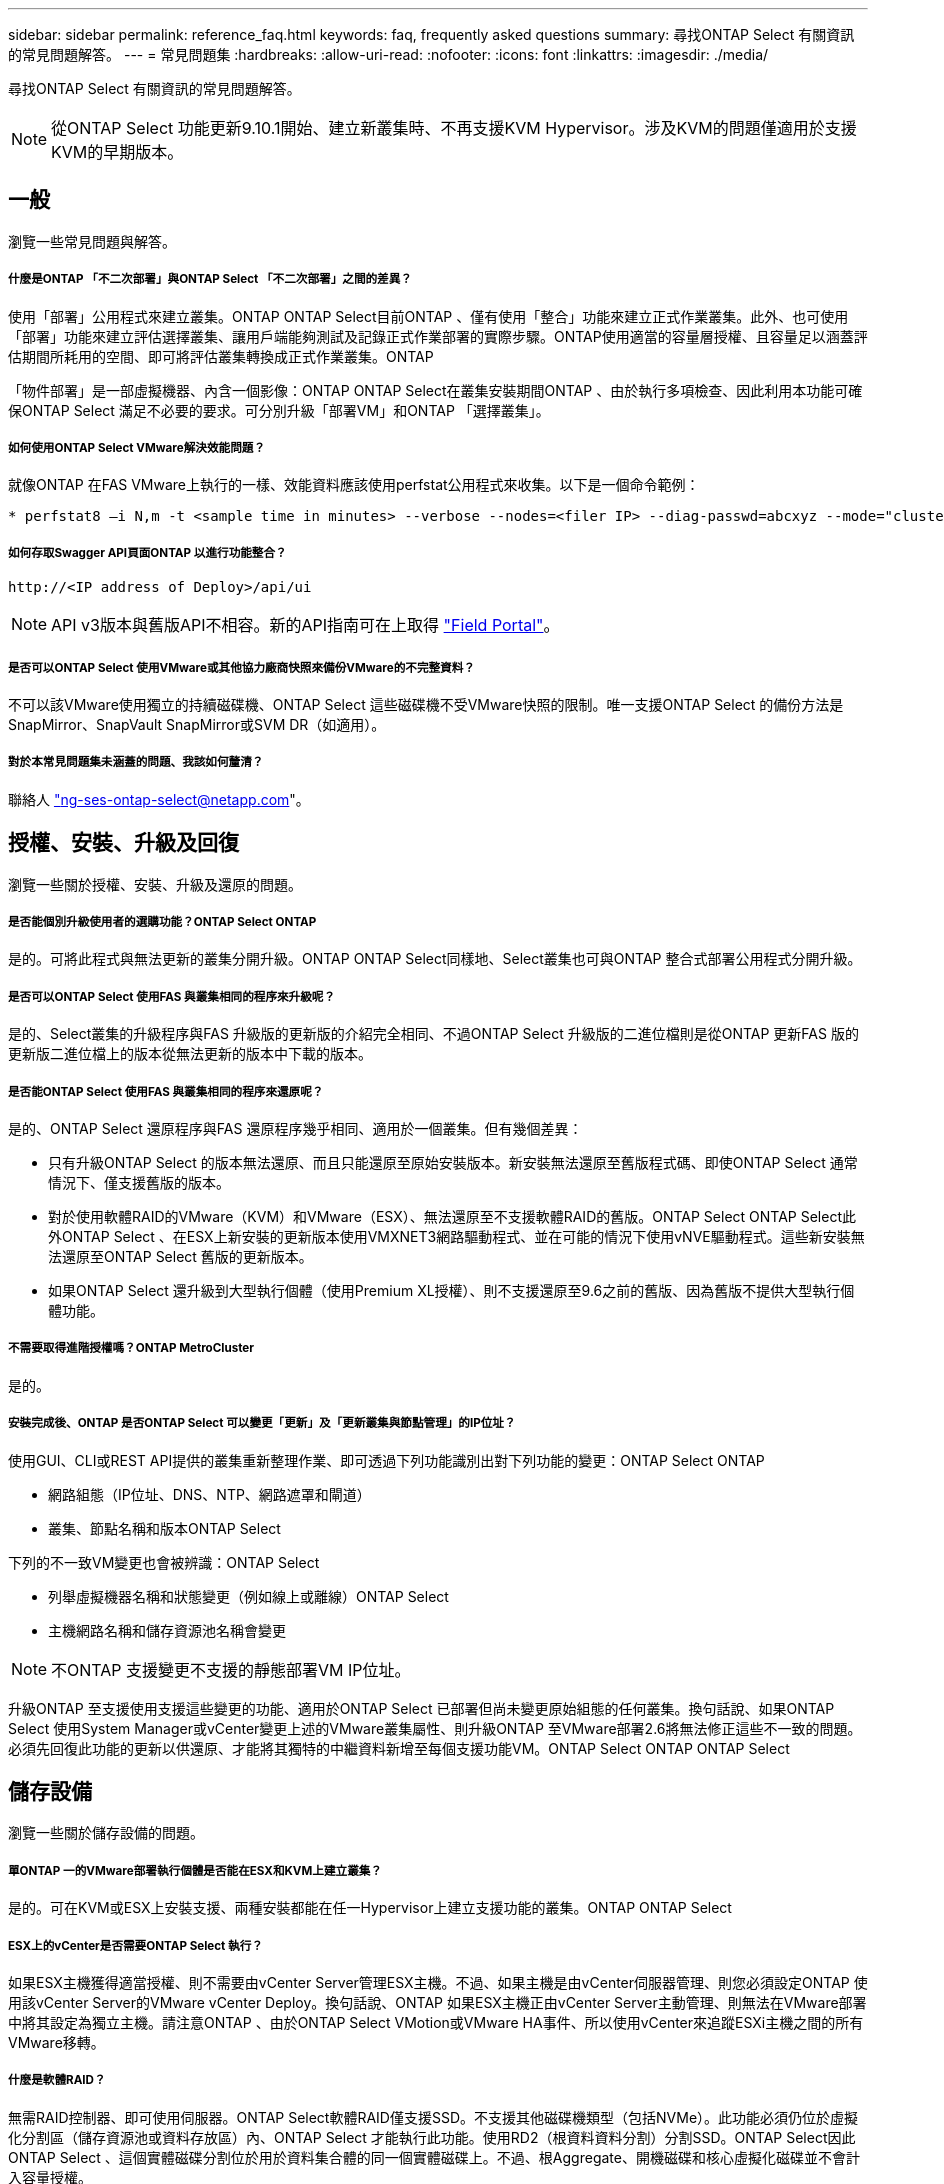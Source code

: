 ---
sidebar: sidebar 
permalink: reference_faq.html 
keywords: faq, frequently asked questions 
summary: 尋找ONTAP Select 有關資訊的常見問題解答。 
---
= 常見問題集
:hardbreaks:
:allow-uri-read: 
:nofooter: 
:icons: font
:linkattrs: 
:imagesdir: ./media/


[role="lead"]
尋找ONTAP Select 有關資訊的常見問題解答。


NOTE: 從ONTAP Select 功能更新9.10.1開始、建立新叢集時、不再支援KVM Hypervisor。涉及KVM的問題僅適用於支援KVM的早期版本。



== 一般

瀏覽一些常見問題與解答。



===== 什麼是ONTAP 「不二次部署」與ONTAP Select 「不二次部署」之間的差異？

使用「部署」公用程式來建立叢集。ONTAP ONTAP Select目前ONTAP 、僅有使用「整合」功能來建立正式作業叢集。此外、也可使用「部署」功能來建立評估選擇叢集、讓用戶端能夠測試及記錄正式作業部署的實際步驟。ONTAP使用適當的容量層授權、且容量足以涵蓋評估期間所耗用的空間、即可將評估叢集轉換成正式作業叢集。ONTAP

「物件部署」是一部虛擬機器、內含一個影像：ONTAP ONTAP Select在叢集安裝期間ONTAP 、由於執行多項檢查、因此利用本功能可確保ONTAP Select 滿足不必要的要求。可分別升級「部署VM」和ONTAP 「選擇叢集」。



===== 如何使用ONTAP Select VMware解決效能問題？

就像ONTAP 在FAS VMware上執行的一樣、效能資料應該使用perfstat公用程式來收集。以下是一個命令範例：

[listing]
----
* perfstat8 –i N,m -t <sample time in minutes> --verbose --nodes=<filer IP> --diag-passwd=abcxyz --mode="cluster-mode" > <name of output file>
----


===== 如何存取Swagger API頁面ONTAP 以進行功能整合？

[listing]
----
http://<IP address of Deploy>/api/ui
----

NOTE: API v3版本與舊版API不相容。新的API指南可在上取得 https://library.netapp.com/ecm/ecm_download_file/ECMLP2845694["Field Portal"]。



===== 是否可以ONTAP Select 使用VMware或其他協力廠商快照來備份VMware的不完整資料？

不可以該VMware使用獨立的持續磁碟機、ONTAP Select 這些磁碟機不受VMware快照的限制。唯一支援ONTAP Select 的備份方法是SnapMirror、SnapVault SnapMirror或SVM DR（如適用）。



===== 對於本常見問題集未涵蓋的問題、我該如何釐清？

聯絡人 link:mailto:ng-ses-ontap-select@netapp.com["ng-ses-ontap-select@netapp.com"]。



== 授權、安裝、升級及回復

瀏覽一些關於授權、安裝、升級及還原的問題。



===== 是否能個別升級使用者的選購功能？ONTAP Select ONTAP

是的。可將此程式與無法更新的叢集分開升級。ONTAP ONTAP Select同樣地、Select叢集也可與ONTAP 整合式部署公用程式分開升級。



===== 是否可以ONTAP Select 使用FAS 與叢集相同的程序來升級呢？

是的、Select叢集的升級程序與FAS 升級版的更新版的介紹完全相同、不過ONTAP Select 升級版的二進位檔則是從ONTAP 更新FAS 版的更新版二進位檔上的版本從無法更新的版本中下載的版本。



===== 是否能ONTAP Select 使用FAS 與叢集相同的程序來還原呢？

是的、ONTAP Select 還原程序與FAS 還原程序幾乎相同、適用於一個叢集。但有幾個差異：

* 只有升級ONTAP Select 的版本無法還原、而且只能還原至原始安裝版本。新安裝無法還原至舊版程式碼、即使ONTAP Select 通常情況下、僅支援舊版的版本。
* 對於使用軟體RAID的VMware（KVM）和VMware（ESX）、無法還原至不支援軟體RAID的舊版。ONTAP Select ONTAP Select此外ONTAP Select 、在ESX上新安裝的更新版本使用VMXNET3網路驅動程式、並在可能的情況下使用vNVE驅動程式。這些新安裝無法還原至ONTAP Select 舊版的更新版本。
* 如果ONTAP Select 還升級到大型執行個體（使用Premium XL授權）、則不支援還原至9.6之前的舊版、因為舊版不提供大型執行個體功能。




===== 不需要取得進階授權嗎？ONTAP MetroCluster

是的。



===== 安裝完成後、ONTAP 是否ONTAP Select 可以變更「更新」及「更新叢集與節點管理」的IP位址？

使用GUI、CLI或REST API提供的叢集重新整理作業、即可透過下列功能識別出對下列功能的變更：ONTAP Select ONTAP

* 網路組態（IP位址、DNS、NTP、網路遮罩和閘道）
* 叢集、節點名稱和版本ONTAP Select


下列的不一致VM變更也會被辨識：ONTAP Select

* 列舉虛擬機器名稱和狀態變更（例如線上或離線）ONTAP Select
* 主機網路名稱和儲存資源池名稱會變更



NOTE: 不ONTAP 支援變更不支援的靜態部署VM IP位址。

升級ONTAP 至支援使用支援這些變更的功能、適用於ONTAP Select 已部署但尚未變更原始組態的任何叢集。換句話說、如果ONTAP Select 使用System Manager或vCenter變更上述的VMware叢集屬性、則升級ONTAP 至VMware部署2.6將無法修正這些不一致的問題。必須先回復此功能的更新以供還原、才能將其獨特的中繼資料新增至每個支援功能VM。ONTAP Select ONTAP ONTAP Select



== 儲存設備

瀏覽一些關於儲存設備的問題。



===== 單ONTAP 一的VMware部署執行個體是否能在ESX和KVM上建立叢集？

是的。可在KVM或ESX上安裝支援、兩種安裝都能在任一Hypervisor上建立支援功能的叢集。ONTAP ONTAP Select



===== ESX上的vCenter是否需要ONTAP Select 執行？

如果ESX主機獲得適當授權、則不需要由vCenter Server管理ESX主機。不過、如果主機是由vCenter伺服器管理、則您必須設定ONTAP 使用該vCenter Server的VMware vCenter Deploy。換句話說、ONTAP 如果ESX主機正由vCenter Server主動管理、則無法在VMware部署中將其設定為獨立主機。請注意ONTAP 、由於ONTAP Select VMotion或VMware HA事件、所以使用vCenter來追蹤ESXi主機之間的所有VMware移轉。



===== 什麼是軟體RAID？

無需RAID控制器、即可使用伺服器。ONTAP Select軟體RAID僅支援SSD。不支援其他磁碟機類型（包括NVMe）。此功能必須仍位於虛擬化分割區（儲存資源池或資料存放區）內、ONTAP Select 才能執行此功能。使用RD2（根資料資料分割）分割SSD。ONTAP Select因此ONTAP Select 、這個實體磁碟分割位於用於資料集合體的同一個實體磁碟上。不過、根Aggregate、開機磁碟和核心虛擬化磁碟並不會計入容量授權。

所有AFF/FAS上可用的RAID方法也可供ONTAP Select VMware使用。這包括RAID 4 RAID DP 、效能不均和RAID-TEC 不含SSD的最小數量視所選的RAID組態類型而定。最佳實務做法至少需要一部備援磁碟機。備用磁碟和同位元檢查磁碟不會計入容量授權。



===== 軟體RAID與硬體RAID組態有何不同？

軟體RAID是ONTAP 整個過程中的一層。軟體RAID提供更多管理控制、因為實體磁碟機已分割成ONTAP Select 實體磁碟、並可作為支援該虛擬機器的原始磁碟使用。雖然使用硬體RAID時、通常只有一個大型LUN可供使用、然後再將其分割出來、以建立ONTAP Select 在VMware內部可見的VMDISK。軟體RAID可作為選項使用、而不需使用硬體RAID。

軟體RAID的部分需求如下：

* 支援ESX和KVM（ONTAP Select 不含於VMware版9.10.1之前）
* 支援的實體磁碟大小：200GB–32TB
* 僅在DAS組態上受支援
* 支援SSD或NVMe
* 需要Premium或Premium XL ONTAP Select 不含授權
* 硬體RAID控制器應不存在或停用、或應以SAS HBA模式運作
* 以專用LUN為基礎的LVM儲存資源池或資料存放區必須用於系統磁碟：核心傾印、開機/NVRAM和資料中心。




===== 支援KVM的支援多個NIC綁定嗎？ONTAP Select

在KVM上安裝時、您必須使用單一連結和單一橋接器。具有兩個或四個實體連接埠的主機應具有相同連結中的所有連接埠。



===== 如何針對Hypervisor主機中故障的實體磁碟或NIC回報或警示功能？ONTAP Select此資訊是從Hypervisor擷取、還是應該在Hypervisor層級設定監控？ONTAP Select

使用硬體RAID控制器時ONTAP Select 、大部分情況下不知道底層伺服器的問題。如果伺服器是根據我們的最佳實務做法進行設定、則應該存在一定數量的備援。我們建議使用RAID 5/6來防止磁碟機故障。對於軟體RAID組態、ONTAP 由於有備用磁碟機、所以由支援團隊負責發出磁碟故障警示、並開始重建磁碟機。

您至少應使用兩個實體NIC、以避免網路層發生單點故障。NetApp建議資料、管理及內部連接埠群組採用NIC群組和連結、並在群組或連結中設定兩個以上的上行鏈路。此類組態可確保在發生上行鏈路故障時、虛擬交換器會將流量從故障上行鏈路移至NIC群組中的正常上行鏈路。如需建議網路組態的詳細資訊、請參閱 link:ct_nw_supported_configuraitons.html#network-configuration-best-practices["網路組態最佳實務做法"]。

所有其他錯誤均由ONTAP 不含節點或四節點叢集的情形下由NetApp資源管理系統處理。如果Hypervisor伺服器需要更換、ONTAP Select 而需使用新伺服器重新組裝、請聯絡NetApp技術支援部門。



===== 支援哪些最大資料存放區大小ONTAP Select ？

包括vSAN在內的所有組態均可支援每ONTAP Select 個節點400TB的儲存容量。

在大於支援最大大小的資料存放區上安裝時、您必須在產品設定期間使用容量上限。



===== 如何增加ONTAP Select 一個節點的容量？

支援在一個節點上進行容量擴充作業的儲存新增工作流程。ONTAP ONTAP Select您可以使用相同資料存放區的空間（如果仍有可用空間）來擴充管理中的儲存設備、或是從個別的資料存放區新增空間。不支援將本機資料存放區與遠端資料存放區混合在同一個集合體中。

儲存新增功能也支援軟體RAID。不過、在軟體RAID的情況下、ONTAP Select 必須將額外的實體磁碟機新增至該功能。在這種情況下、儲存設備的新增功能與管理FAS 一個堆集區或AFF 一個堆集區類似。使用ONTAP Select 軟體RAID將儲存設備新增至節點時、必須考慮RAID群組大小和磁碟機大小。



===== 支援vSAN或外部陣列類型的資料存放區嗎？ONTAP Select

適用於ESX的VMware部署與支援使用vSAN或外部陣列類型的資料存放區來設定用於其儲存集區的VMware ESX支援VMware單節點叢集。ONTAP ONTAP Select ONTAP Select

適用於KVM的支援使用共享邏輯儲存資源池類型、在外部陣列上設定支援使用一套功能的不支援任何功能的單節點叢集。ONTAP ONTAP Select ONTAP Select儲存資源池可以以iSCSI或FC/FCoE為基礎。不支援其他類型的儲存資源池。

支援共享儲存設備上的多節點HA叢集。



===== 支援vSAN上的多節點叢集或其他共享外部儲存設備（包括部分HCI堆疊）嗎？ONTAP Select

ESX和KVM均支援使用外部儲存設備（多節點vNAS）的多節點叢集。不支援在同一個叢集中混用Hypervisor。共享儲存設備上的HA架構仍暗示HA配對中的每個節點都有其合作夥伴資料的鏡射複本。然而、多節點叢集卻能帶來ONTAP 不中斷營運的好處、而非依賴VMware HA或KVM Live Motion的單節點叢集。

儘管ONTAP 在ONTAP Select 同一部主機上支援多個支援的支援功能、但在ONTAP Select 建立叢集期間、不允許這些執行個體成為同一個支援叢集的一部分。對於ESX環境、NetApp建議建立VM反關聯規則、使VMware HA不會嘗試將多ONTAP Select 個VMware VM從同ONTAP Select 一個VMware叢集移轉到單一ESX主機上。此外、ONTAP 如果Sfor Deploy偵測到管理（使用者啟動）vMotion或ONTAP Select 即時移轉某個物件VM、導致違反我們的最佳實務做法、例如兩ONTAP Select 個以相同實體主機結尾的物件節點、 部署在部署GUI和記錄中張貼警示。ONTAP唯有透過叢集更新作業、才能讓非功能性部署人員知道其所在的位置、這是由更新叢集管理員手動執行的作業。ONTAP ONTAP Select ONTAP在支援主動監控的情況下、無法使用ONTAP 功能進行非功能性部署、而且警示只能透過部署GUI或記錄顯示。換句話說、此警示無法轉送到集中式監控基礎架構。



===== 此功能是否支援VMware的NSX VXLAN？ONTAP Select

支援NSX-V VXLAN連接埠群組。若為多節點HA（包括ONTAP MetroCluster SfingSDS）、請務必將內部網路MTU設定在7500到8900之間（而非9000）、以因應VXLAN的負荷。內部網路MTU可在ONTAP 叢集部署期間以「功能不整合」進行設定。



===== 支援KVM即時移轉嗎？ONTAP Select

在外部陣列儲存資源池上執行的支援虛擬機器可支援虛擬即時移轉。ONTAP Select



===== vSAN自動對焦是否需要ONTAP Select 使用功能升級版？

否、無論外部陣列或vSAN組態是否全部為Flash、均可支援所有版本。



===== 支援哪些vSAN FTT/FTM設定？

Select VM會繼承vSAN資料存放區儲存原則、而且不會限制FT/FTM設定。不過請注意ONTAP Select 、根據FTT/FTM設定、不只能大幅大於設定期間所設定的容量。使用設定期間建立的密集、零化VMDK。ONTAP Select為了避免影響使用相同共享資料存放區的其他VM、請務必在資料存放區中提供足夠的可用容量、以容納從Select容量和FTT/FTM設定衍生的真正Select VM大小。



===== 如果多ONTAP Select 個支援的節點是不同Select叢集的一部分、是否可以在同一部主機上執行？

只ONTAP Select 要這些節點不是同ONTAP Select 一個叢集的一部分、就能在同一部主機上設定多個支援vNAS組態的支援節點。DAS組態不支援此功能、因為ONTAP Select 同一實體主機上的多個支援節點會競相存取RAID控制器。



===== 您是否可以讓一部具備單一10GE連接埠執行ONTAP Select 功能的主機同時執行ESX和KVM？

您可以使用單一10GE連接埠來連線至外部網路。不過、NetApp建議您僅在受限制的小型環境中使用此功能。ESX和KVM均支援此功能。



===== 您還需要執行哪些其他程序、才能在KVM上執行即時移轉？

您必須在參與即時移轉的每個主機上安裝並執行開放原始碼CLVM和心臟起搏器（PC）元件。這是存取每個主機上相同磁碟區群組的必要條件。



== vCenter

瀏覽有關vCenter的一些問題。



===== 如何與vCenter進行通訊、以及應開啟哪些防火牆連接埠？ONTAP

利用VMware VIX API與vCenter和/或ESX主機進行通訊。ONTAPVMware文件指出、與vCenter Server或ESX主機的初始連線是使用TCP連接埠443上的HTTPS / SOAP來完成。這是透過TLS/SSL進行安全HTTP的連接埠。其次、會在TCP連接埠902的套接字上開啟ESX主機的連線。透過此連線傳輸的資料會以SSL加密。此外ONTAP 、支援功能可發出「ping」命令、驗證是否有ESX主機在您指定的IP位址上回應。

此外、還必須能夠與下列的節點和叢集管理IP位址進行通訊：ONTAP ONTAP Select

* Ping
* SSH（連接埠22）
* SSL（連接埠443）


針對雙節點叢集、ONTAP 將叢集信箱託管在功能上。每ONTAP Select 個支援節點都必須ONTAP 能夠透過iSCSI（連接埠3260）進行支援。

對於多節點叢集、內部網路必須完全開啟（無NAT或防火牆）。



===== 什麼vCenter權限ONTAP 可讓您部署以建立ONTAP Select VMware叢集？

此處提供所需的vCenter權限清單： link:reference_plan_ots_vcenter.html["VMware vCenter伺服器"]。



===== 什麼是vCenter部署外掛程式？

您可以將ONTAP vCenter伺服器中的「VMware vCenter部署」功能與ONTAP 「VMware vCenter部署」外掛程式整合。請注意、外掛程式並不會取代ONTAP 「更新部署」。而ONTAP 非在背景中部署、vCenter管理員可利用ONTAP 外掛程式來叫用大部分的「VMware部署」功能。部分ONTAP 的功能部署作業只能使用CLI進行。



===== 有多少ONTAP 個可在一個vCenter伺服器上註冊外掛程式的VMware vCenter部署VM？

只有一個ONTAP VMware vCenter部署VM可以在特定的vCenter伺服器上登錄其外掛程式。



===== 什麼是ONTAP VMware vCenter插件的優勢？

外掛程式可讓vCenter管理員和IT通才使用ONTAP Select vCenter HTML5 GUI來建立VMware叢集。請注意、不支援Flash vCenter GUI。

此外ONTAP 、它也允許使用vCenter RBAC進行驗證。獲授予vCenter使用ONTAP 此功能的使用者、其vCenter帳戶會對應ONTAP 至該部署管理使用者。下列檔案可做為基本稽核記錄、以記錄每項作業的使用者ID：ONTAP

[listing]
----
nginx_access.log
----


== HA和叢集

瀏覽有關高可用度和叢集的一些問題。



===== 四節點、六節點或八節點叢集與雙節點ONTAP Select 的不二之處為何？

不像ONTAP 以供選擇的四節點、六節點和八節點叢集、以供選擇使用以整合虛擬機器來建立叢集、雙節點叢集會持續仰賴ONTAP 以供HA仲裁使用的功能為基礎的功能來部署虛擬機器。如果ONTAP 無法使用此功能、就會停用容錯移轉服務。



===== 什麼是MetroCluster SDS？

不只是NetApp的「恢復營運不中斷」解決方案、更低成本的同步複寫選項。MetroCluster MetroCluster不像NetApp的《混合式Flash》、《支援雲端的NetApp私有儲存設備》、《NetApp支援雲端的私有儲存設備》、以及《NetApp支援》（NetApp）技術、這項功能只能搭配ONTAP Select 使用。MetroCluster FAS AFF FlexArray



===== 不只是NetApp的功能、哪些地方的不一樣？MetroCluster MetroCluster

支援同步複寫解決方案的不只是NetApp的解決方案、MetroCluster MetroCluster然而、主要差異在於所支援的距離（約10公里與300公里）、以及連線類型（僅支援IP網路、而非FC與IP）。



===== 雙節點ONTAP Select 的不二叢集與雙節點ONTAP MetroCluster 的不二化SDS有何不同？

雙節點叢集定義為叢集、其中兩個節點位於同一個資料中心、彼此相距300公尺以內。一般而言、兩個節點都有上行鏈路可連至同一個網路交換器、或是透過交換器間連結連線的一組網路交換器。

雙節點MetroCluster 的ESDSDS定義為實體分隔節點的叢集（不同的空間、不同的建築物或不同的資料中心）、且每個節點的上行鏈路連線都連接至不同的網路交換器。雖然不需要專用硬體、但環境應支援一組最低的延遲需求（5毫秒RTT和5毫秒的不穩定性、最大值為10毫秒）和實體距離（10公里）MetroCluster 。

不含SDS是一項頂級功能、需要Premium或Premium XL授權。MetroClusterPremium授權可支援建立中小型VM、以及HDD和SSD媒體。支援所有這些組態。



===== 不需要本機儲存（DAS）才能使用此功能？ONTAP MetroCluster

支援所有類型的儲存組態（DAS和vNAS）ONTAP MetroCluster 。



===== 支援軟體RAID嗎ONTAP MetroCluster ？

是的、KVM和ESX上的SSD媒體均支援軟體RAID。



===== 支援SSD和轉動媒體的不支援使用支援的不支援？ONTAP MetroCluster

是的、雖然需要Premium授權、但此授權同時支援中小型VM、SSD和旋轉式媒體。



===== 支援四節點和較大叢集大小的支援嗎？ONTAP MetroCluster

否、只能將具有「內建器」的雙節點叢集設定為MetroCluster 「僅限」。



===== 什麼是ONTAP MetroCluster 關於「介紹SDS」的要求？

要求如下：

* 三個資料中心（一個用於ONTAP 「支援程式」、一個用於每個節點）。
* 5毫秒RTT和5毫秒的抖動、最大總長度為10毫秒、ONTAP Select 而整個實體距離則為10公里。
* 125MS RTT、ONTAP 以及介於兩端部署調解器和ONTAP Select 每個節點之間的最低5Mbps頻寬。
* Premium或Premium XL授權。




===== 支援VMotion或VMware HA嗎ONTAP Select ？

執行於vSAN資料存放區或外部陣列資料存放區（也就是vNAS部署）的VMware vCenter可支援VMotion、DRS及VMware HA功能。ONTAP Select



===== 支援Storage VMotion嗎ONTAP Select ？

所有組態均支援Storage VMotion、包括單節點和多節點ONTAP Select 的支援、以及ONTAP 部署虛擬機器的支援。Storage VMotion可用於在ONTAP Select 不同的VMFS版本（例如VMFS 5到VMFS 6）之間移轉功能不全ONTAP 或功能不全的虛擬機器、但不受此使用案例限制。最佳實務做法是在啟動Storage VMotion作業之前先關閉VM。完成Storage VMotion作業後、必須執行下列作業：ONTAP

[listing]
----
cluster refresh
----
請注意、不支援在不同類型的資料存放區之間執行Storage VMotion作業。換句話說、不支援NFS類型資料存放區與VMFS資料存放區之間的Storage VMotion作業。一般而言、不支援外部資料存放區與DAS資料存放區之間的Storage VMotion作業。



===== 在不同的vSwitch和/或隔離的實體連接埠上、ONTAP Select 以及/或使用ESX主機之間的點對點IP纜線、可以在不同時節點之間執行HA流量嗎？

不支援這些組態。不知道實體網路上行鏈路傳輸用戶端流量的狀態。ONTAP Select因此ONTAP Select 、利用HA活動訊號來確保用戶端和同儕可同時存取VM。當實體連線中斷時、HA活動訊號遺失會自動容錯移轉至其他節點、這是所需的行為。

在個別實體基礎架構上隔離HA流量、可能會導致Select VM能夠與其對等端點通訊、但無法與其用戶端通訊。如此可避免自動HA程序、並在呼叫手動容錯移轉之前導致資料無法使用。



== 中介服務

瀏覽有關「媒體訊員」服務的一些問題。



===== 什麼是「中保」服務？

雙節點叢集持續仰賴ONTAP 以需求為基礎的功能來部署VM、以達到HA仲裁的要求。參與雙節點HA仲裁協商的功能為「部署虛擬機器」、標示為「協調器虛擬機器」ONTAP 。



===== 「訊務員」服務是否可以遠端進行？

是的。充當兩節點HA配對的「內建工具」的「部署」可支援高達500ms RTT的WAN延遲、且最低頻寬必須為5Mbps。ONTAP



===== 「訊務員」服務使用什麼傳輸協定？

中保流量是iSCSI、來源於ONTAP Select 不支援節點管理IP位址、並終止ONTAP 於不支援的IP位址上。請注意ONTAP Select 、使用雙節點叢集時、您無法將IPv6用於靜態節點管理IP位址。



===== 我可以在多個雙節點HA叢集上使用一項內建程式服務嗎？

是的。每ONTAP 個部署虛擬機器都能做為通用的調解器服務、最多可容納100 ONTAP Select 個雙節點的叢集。



===== 部署後、能否變更「資訊管理器」服務位置？

是的。您可以使用另一個ONTAP 支援功能的虛擬機器來裝載「資訊管理器」服務。



===== 支援使用（或不使用）媒體器的延伸叢集嗎？ONTAP Select

在延伸的HA部署模式中、只支援使用「媒體工具」的雙節點叢集。
